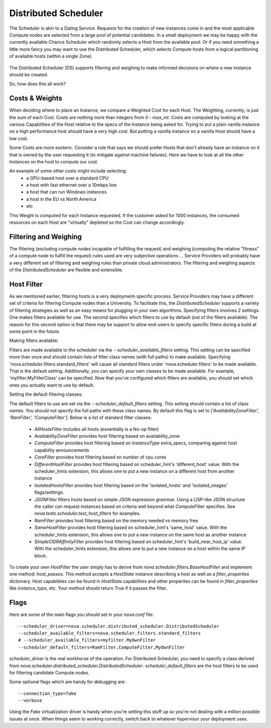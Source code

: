 ..
      Copyright 2011 OpenStack LLC 
      All Rights Reserved.

      Licensed under the Apache License, Version 2.0 (the "License"); you may
      not use this file except in compliance with the License. You may obtain
      a copy of the License at

          http://www.apache.org/licenses/LICENSE-2.0

      Unless required by applicable law or agreed to in writing, software
      distributed under the License is distributed on an "AS IS" BASIS, WITHOUT
      WARRANTIES OR CONDITIONS OF ANY KIND, either express or implied. See the
      License for the specific language governing permissions and limitations
      under the License.

      Source for illustrations in doc/source/image_src/zone_distsched_illustrations.odp
      (OpenOffice Impress format) Illustrations are "exported" to png and then scaled
      to 400x300 or 640x480 as needed and placed in the doc/source/images directory.
      
Distributed Scheduler
=====================

The Scheduler is akin to a Dating Service. Requests for the creation of new instances come in and the most applicable Compute nodes are selected from a large pool of potential candidates. In a small deployment we may be happy with the currently available Chance Scheduler which randomly selects a Host from the available pool. Or if you need something a little more fancy you may want to use the Distributed Scheduler, which selects Compute hosts from a logical partitioning of available hosts (within a single Zone).

    .. image:: /images/dating_service.png 

The Distributed Scheduler (DS) supports filtering and weighing to make informed decisions on where a new instance should be created.

So, how does this all work?

Costs & Weights
---------------
When deciding where to place an Instance, we compare a Weighted Cost for each Host. The Weighting, currently, is just the sum of each Cost. Costs are nothing more than integers from `0 - max_int`. Costs are computed by looking at the various Capabilities of the Host relative to the specs of the Instance being asked for. Trying to put a plain vanilla instance on a high performance host should have a very high cost. But putting a vanilla instance on a vanilla Host should have a low cost. 

Some Costs are more esoteric. Consider a rule that says we should prefer Hosts that don't already have an instance on it that is owned by the user requesting it (to mitigate against machine failures). Here we have to look at all the other Instances on the host to compute our cost. 

An example of some other costs might include selecting:
 * a GPU-based host over a standard CPU
 * a host with fast ethernet over a 10mbps line
 * a host that can run Windows instances
 * a host in the EU vs North America
 * etc

This Weight is computed for each Instance requested. If the customer asked for 1000 instances, the consumed resources on each Host are "virtually" depleted so the Cost can change accordingly. 

    .. image:: /images/costs_weights.png 
    
Filtering and Weighing
----------------------
The filtering (excluding compute nodes incapable of fulfilling the request) and weighing (computing the relative "fitness" of a compute node to fulfill the request) rules used are very subjective operations ... Service Providers will probably have a very different set of filtering and weighing rules than private cloud administrators. The filtering and weighing aspects of the `DistributedScheduler` are flexible and extensible.

    .. image:: /images/filtering.png 

Host Filter
-----------

As we mentioned earlier, filtering hosts is a very deployment-specific process. Service Providers may have a different set of criteria for filtering Compute nodes than a University. To facilitate this, the `DistributedScheduler` supports a variety of filtering strategies as well as an easy means for plugging in your own algorithms.  Specifying filters involves 2 settings.  One makes filters available for use.  The second specifies which filters to use by default (out of the filters available).  The reason for this second option is that there may be support to allow end-users to specify specific filters during a build at some point in the future.

Making filters available:

Filters are made available to the scheduler via the `--scheduler_available_filters` setting.  This setting can be specified more than once and should contain lists of filter class names (with full paths) to make available.  Specifying 'nova.scheduler.filters.standard_filters' will cause all standard filters under 'nova.scheduler.filters' to be made available.  That is the default setting.  Additionally, you can specify your own classes to be made available.  For example, 'myfilter.MyFilterClass' can be specified.  Now that you've configured which filters are available, you should set which ones you actually want to use by default.

Setting the default filtering classes:

The default filters to use are set via the `--scheduler_default_filters` setting.  This setting should contain a list of class names.  You should not specify the full paths with these class names.  By default this flag is set to `['AvailabilityZoneFilter', 'RamFilter', 'ComputeFilter']`.  Below is a list of standard filter classes:

 * `AllHostsFilter` includes all hosts (essentially is a No-op filter)
 * `AvailabilityZoneFilter` provides host filtering based on availability_zone
 * `ComputeFilter` provides host filtering based on `InstanceType` extra_specs, comparing against host capability announcements
 * `CoreFilter` provides host filtering based on number of cpu cores
 * `DifferentHostFilter` provides host filtering based on scheduler_hint's 'different_host' value.  With the scheduler_hints extension, this allows one to put a new instance on a different host from another instance
 * `IsolatedHostsFilter` provides host filtering based on the 'isolated_hosts' and 'isolated_images' flags/settings.
 * `JSONFilter` filters hosts based on simple JSON expression grammar. Using a LISP-like JSON structure the caller can request instances based on criteria well beyond what `ComputeFilter` specifies. See `nova.tests.scheduler.test_host_filters` for examples.
 * `RamFilter` provides host filtering based on the memory needed vs memory free
 * `SameHostFilter` provides host filtering based on scheduler_hint's 'same_host' value.  With the scheduler_hints extension, this allows one to put a new instance on the same host as another instance
 * `SimpleCIDRAffinityFilter` provides host filtering based on scheduler_hint's 'build_near_host_ip' value.  With the scheduler_hints extension, this allows one to put a new instance on a host within the same IP block.

To create your own `HostFilter` the user simply has to derive from `nova.scheduler.filters.BaseHostFilter` and implement one method: `host_passes`.  This method accepts a `HostState` instance describing a host as well as a `filter_properties` dictionary.  Host capabilities can be found in `HostState`.capabilities and other properites can be found in `filter_properties` like `instance_type`, etc.  Your method should return True if it passes the filter.

Flags
-----

Here are some of the main flags you should set in your `nova.conf` file:

::

  --scheduler_driver=nova.scheduler.distributed_scheduler.DistributedScheduler
  --scheduler_available_filters=nova.scheduler.filters.standard_filters
  # --scheduler_available_filters=myfilter.MyOwnFilter
  --scheduler_default_filters=RamFilter,ComputeFilter,MyOwnFilter

`scheduler_driver` is the real workhorse of the operation. For Distributed Scheduler, you need to specify a class derived from `nova.scheduler.distributed_scheduler.DistributedScheduler`.
`scheduler_default_filters` are the host filters to be used for filtering candidate Compute nodes.

Some optional flags which are handy for debugging are:

::

  --connection_type=fake
  --verbose

Using the `Fake` virtualization driver is handy when you're setting this stuff up so you're not dealing with a million possible issues at once. When things seem to working correctly, switch back to whatever hypervisor your deployment uses.
